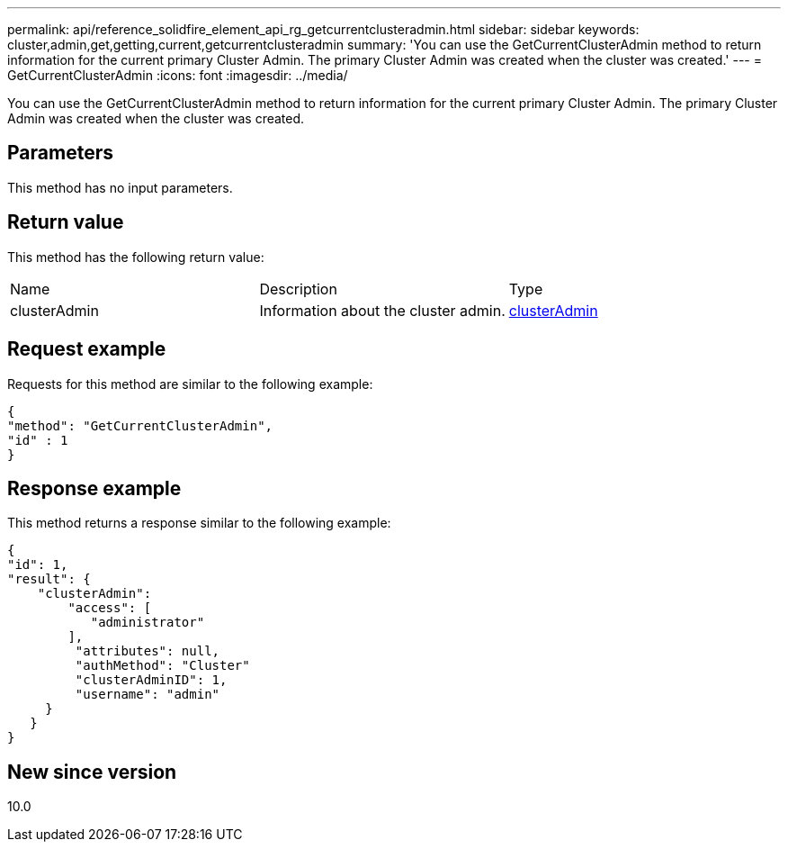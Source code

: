 ---
permalink: api/reference_solidfire_element_api_rg_getcurrentclusteradmin.html
sidebar: sidebar
keywords: cluster,admin,get,getting,current,getcurrentclusteradmin
summary: 'You can use the GetCurrentClusterAdmin method to return information for the current primary Cluster Admin. The primary Cluster Admin was created when the cluster was created.'
---
= GetCurrentClusterAdmin
:icons: font
:imagesdir: ../media/

[.lead]
You can use the GetCurrentClusterAdmin method to return information for the current primary Cluster Admin. The primary Cluster Admin was created when the cluster was created.

== Parameters

This method has no input parameters.

== Return value

This method has the following return value:

|===
| Name| Description| Type
a|
clusterAdmin
a|
Information about the cluster admin.
a|
xref:reference_solidfire_element_api_rg_clusteradmin.adoc[clusterAdmin]
|===

== Request example

Requests for this method are similar to the following example:

----
{
"method": "GetCurrentClusterAdmin",
"id" : 1
}
----

== Response example

This method returns a response similar to the following example:

----
{
"id": 1,
"result": {
    "clusterAdmin":
        "access": [
           "administrator"
        ],
         "attributes": null,
         "authMethod": "Cluster"
         "clusterAdminID": 1,
         "username": "admin"
     }
   }
}
----

== New since version

10.0
